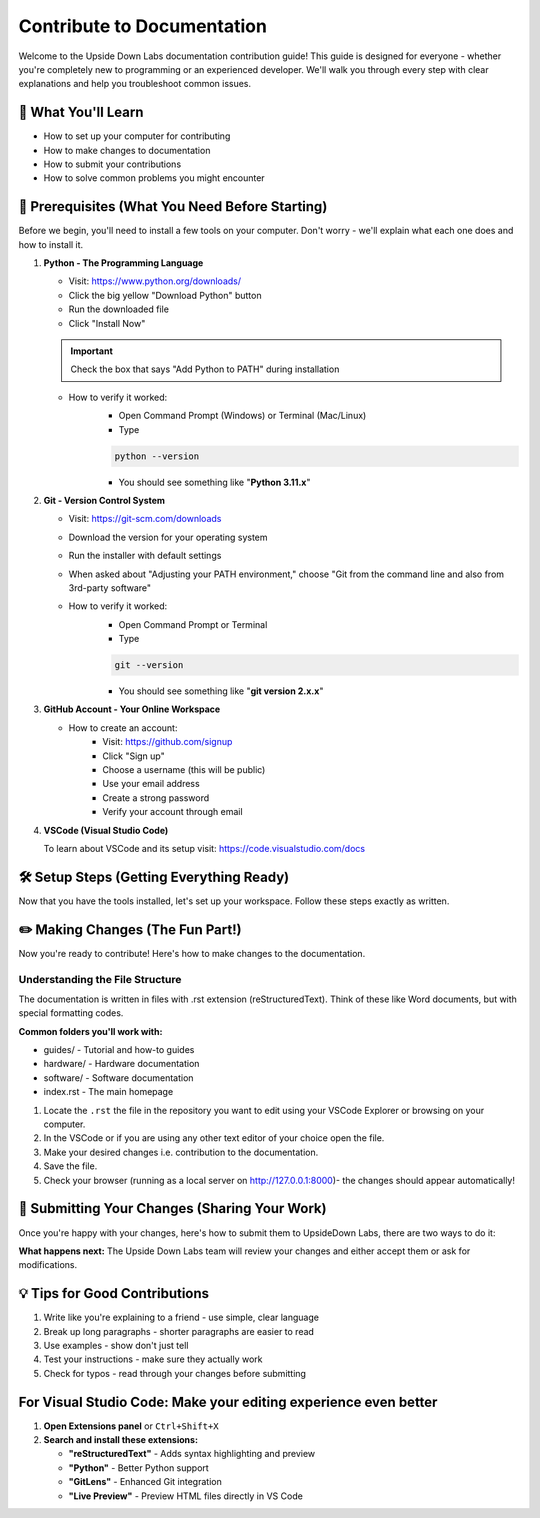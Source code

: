 .. _upsidedownlabs_contribute:

Contribute to Documentation
#############################

Welcome to the Upside Down Labs documentation contribution guide! This guide is designed for everyone - whether you're completely new to programming or an experienced developer. We'll walk you through every step with clear explanations and help you troubleshoot common issues.

🏫 What You'll Learn
=======================

- How to set up your computer for contributing
- How to make changes to documentation
- How to submit your contributions
- How to solve common problems you might encounter

📃 Prerequisites (What You Need Before Starting)
====================================================
Before we begin, you'll need to install a few tools on your computer. Don't worry - we'll explain what each one does and how to install it.

1. **Python - The Programming Language**

   - Visit: https://www.python.org/downloads/
   - Click the big yellow "Download Python" button
   - Run the downloaded file
   - Click "Install Now"

   .. important:: 
      Check the box that says "Add Python to PATH" during installation

   - How to verify it worked:
      * Open Command Prompt (Windows) or Terminal (Mac/Linux)
  
      * Type
  
      .. code-block:: bash
         
         python --version

      * You should see something like "**Python 3.11.x**"

2. **Git - Version Control System**

   - Visit: https://git-scm.com/downloads
   - Download the version for your operating system
   - Run the installer with default settings
   - When asked about "Adjusting your PATH environment," choose "Git from the command line and also from 3rd-party software"

   - How to verify it worked:
      * Open Command Prompt or Terminal
      * Type
  
      .. code-block:: bash
         
        git --version

      * You should see something like "**git version 2.x.x**"

3. **GitHub Account - Your Online Workspace**

   - How to create an account:
      - Visit: https://github.com/signup
      - Click "Sign up"
      - Choose a username (this will be public)
      - Use your email address
      - Create a strong password
      - Verify your account through email

4. **VSCode (Visual Studio Code)**
   
   .. dropdown:: Microsoft Store (Recommended for Windows)
      :open:

      1. **Open Microsoft Store**
   
         - Click the ``Windows Start`` button
         - Type "Microsoft Store" and press Enter
         - Or click the Microsoft Store icon in your taskbar

      2. **Search for Visual Studio Code**
   
         - Click the search box at the top
         - Type "Visual Studio Code"
         - Press Enter

      3. **Install VS Code**
   
         - Click on "Visual Studio Code" (published by Microsoft)
         - Click the "Get" or "Install" button
         - Wait for the download and installation to complete (usually 2-5 minutes)

      4. **Launch VS Code**
   
         - Click "Launch" when installation is complete
         - Or find "Visual Studio Code" in your Start menu

   .. dropdown:: Direct Download (For All Platforms)

      Visit Visual Studio Code Website: https://code.visualstudio.com/download

   To learn about VSCode and its setup visit: https://code.visualstudio.com/docs


🛠️ Setup Steps (Getting Everything Ready)
===============================================

Now that you have the tools installed, let's set up your workspace. Follow these steps exactly as written.

.. tab-set::

   .. tab-item:: Windows

      **Step 1:  Fork the Repository (Make Your Own Copy)**

      Think of "forking" like making a photocopy of a book so you can write notes in it without affecting the original.

      - **Login to your GitHub account** : https://github.com/login using the credentials you created earlier.
      - Now that you're logged into GitHub, you're ready to create your own copy of the documentation project.
      - **Visit the official repository:** https://github.com/upsidedownlabs/docs.upsidedownlabs.tech
      - **Click the Fork button** in the top-right corner of the page
      - GitHub will make a personal copy of the project in your account
      - You now have your own copy at ``github.com/YOUR-USERNAME/docs.upsidedownlabs.tech``

      **Step 2: Clone Your Fork (Download on Your Computer)**

      Now we'll download your forked copy to your computer so you can work on it, using Git on your computer, follow the step-by-step instructions given:
      You may also follow a detailed guide `GitHub for cloning <https://docs.github.com/en/repositories/creating-and-managing-repositories/cloning-a-repository>`_.

      1. Navigate where you want to store the project by opening File Explorer ``(Windows + E)``.
      2. **Right-click in the empty space** of in Documents or folder of your choice. We recommend using Documents Folder.
      3. Select **"Open in Terminal"** from the context menu and if you don't see this option, hold Shift while right-clicking.
    
      4. Now that you have a terminal open in your chosen directory, clone your fork repo by command i.e Download your fork to your computer:
      
         .. code-block:: bash

            git clone https://github.com/YOUR-USERNAME/docs.upsidedownlabs.tech

         Replace **YOUR-USERNAME** with your actual GitHub username!
         
         **What happens:** Git will create a new folder called ``docs.upsidedownlabs.tech`` in your current location.

      5. Once cloning is done, enter the following command, it will open Visual Studio Code with all the ``docs.upsidedownlabs.tech`` folder:

         .. code-block:: bash

            code ./docs.upsidedownlabs.tech

        
      **Step 3: Creating virtual environment (Isolated Workspace)**
      
      A virtual environment is like creating a separate workspace for this project so it doesn't interfere with other Python projects on your computer.
      
      Now we'll create and activate the virtual environment using VS Code's integrated terminal:

      6. In the VS Code terminal, create the virtual environment:

         .. code-block:: bash

            py -m venv .venv
            
      7. Activate the virtual environment:

         .. code-block:: bash

            .venv\Scripts\activate
         
      .. dropdown:: Troubleshooting
         :icon: alert
    
         You may get an execution policy error if scripts are restricted. 
         To fix this;
            1. Close your current Command Prompt.
            2. Run Windows PowerShell or Command Prompt as "Run as Administrator".
            3. Run this command:
               
               .. code-block:: bash
                  
                  Set-ExecutionPolicy Unrestricted -Scope Process
            4. Then type **Y** and hit Enter.
            5. Navigate back to project folder (docs.upsidedownlabs.tech) and paste the folder file path:
               
               .. code-block:: bash

                  cd <FILE-PATH>

            6. Try activating again:
               
               .. code-block:: bash

                  .venv\Scripts\activate
         
         **How to know it worked:** You should see (.venv) at the beginning of your command prompt line.

      **Step 4: Install Dependencies (Required Tools)**
      
      Dependencies are like ingredients for a recipe - the documentation system needs specific tools to work.

      .. code-block:: bash

         pip install -r requirements.txt
      
      What this does: Downloads and installs all the tools needed to build the documentation.
      
      .. dropdown:: Troubleshooting
         :icon: alert

         If you get an error:
         Try this instead:

         .. code-block:: bash
            
            python -m pip install -r requirements.txt

      **Step 5: Build and Preview the Documentation**

      Now let's see the documentation website running on your computer!

      8.  Install Python from the official website if not already installed.
      9.  Build the documentation:

      .. code-block:: bash
         
         sphinx-autobuild . .build
      
      **What you should see:**

      - The command will show some text and then say something like "Serving on http://127.0.0.1:8000"
      - Open your web browser and go to http://127.0.0.1:8000
      - You should see the Upside Down Labs documentation website!

      .. note::

         - Run this command if recent updates are not visible, this will clean the cache memory and rebuild the documentation.
         
         .. code-block:: bash

            .\make.bat clean
         
         - **Stop live server**: In VSCode terminal, press ``Ctrl+C``.
         
         - If the above command doesn't work to clean the cache use; **Remove build directory** in VSCode terminal:

         .. code-block:: bash

            rmdir /s/q .build


   .. tab-item:: Linux

      To do.


✏️ Making Changes (The Fun Part!)
===================================

Now you're ready to contribute! Here's how to make changes to the documentation.

Understanding the File Structure
^^^^^^^^^^^^^^^^^^^^^^^^^^^^^^^^^^^^
The documentation is written in files with .rst extension (reStructuredText). Think of these like Word documents, but with special formatting codes.

**Common folders you'll work with:**

- guides/ - Tutorial and how-to guides
- hardware/ - Hardware documentation
- software/ - Software documentation
- index.rst - The main homepage


1. Locate the ``.rst`` the file in the repository you want to edit using your VSCode Explorer or browsing on your computer.
2. In the VSCode or if you are using any other text editor of your choice open the file.
3. Make your desired changes i.e. contribution to the documentation. 
4. Save the file.
5. Check your browser (running as a local server on http://127.0.0.1:8000)- the changes should appear automatically!

💾 Submitting Your Changes (Sharing Your Work)
===============================================

Once you're happy with your changes, here's how to submit them to UpsideDown Labs, there are two ways to do it:

.. tab-set::

   .. tab-item:: Using Command Line

      **Step 1: Save Your Changes to Git**

      - Check what files you changed:

      .. code-block:: bash

         git status

      - Add your changes:

      .. code-block:: bash

         git add .

      - Commit your changes with a message (Write a brief description of what you changed):

      .. code-block:: bash

         git commit -m "Improve installation instructions for beginners"



      **Step 2: Upload to GitHub**

      .. code-block:: bash
         
         git push origin main

      **Step 3: Create a Pull Request**

      - Go to your fork on GitHub (github.com/YOUR-USERNAME/docs.upsidedownlabs.tech)
      - Click "Compare & pull request" (this button appears after you push changes)
      - Write a title and description explaining what you changed and why
      - Click "Create pull request"
   
   .. tab-item:: Using GUI

      **Steps to Commit and Push using VS Code GUI**

      After you have made all the changes and contributions to documentation **Save your changes ``Ctrl + S``**.

      **Step 1: Open the Source Control panel**
      
      - Click the Source Control icon on the left sidebar (looks like a branch icon) or press ``Ctrl + Shift + G``.

      **Step 2: Stage your changes**
      
      - You’ll see a list of changed files.
      - Hover over the file and click the plus icon (+) to stage it or click **"Stage All Changes"** at the top.

      **Step 3: Write a commit message**
      - Type a message in the box at the top that says **"Message"** (press ``Ctrl+Enter`` to commit on 'main'). It's mandatory to write a message.  
         
      Example:
      ::
         Update README and fix typos

      **Step 4: Commit your changes**

      - Press ``Ctrl + Enter`` OR click the ✅ checkmark icon at the top of the Source Control panel.

      **Step 5: Push to GitHub**
      
      - In the bottom status bar or top right of Source Control, click the **"… menu" (More Actions) > "Push"** or click the **"Synchronize Changes"** icon 🔄 in the bottom left.

      **VS Code will push your commit to GitHub.**

      **For the First Time? You Might Be Prompted to Sign In**
      
      If this is your first time using GitHub with VS Code, it may ask you to:

      - Sign in with GitHub
      - Authorize VS Code to access your repos
      - Configure your Git username/email (it may guide you through it).



**What happens next:** The Upside Down Labs team will review your changes and either accept them or ask for modifications.


💡 Tips for Good Contributions
=================================

1. Write like you're explaining to a friend - use simple, clear language
2. Break up long paragraphs - shorter paragraphs are easier to read
3. Use examples - show don't just tell
4. Test your instructions - make sure they actually work
5. Check for typos - read through your changes before submitting

For Visual Studio Code: Make your editing experience even better
=====================================================================

1. **Open Extensions panel** or ``Ctrl+Shift+X``
2. **Search and install these extensions:**
   
   - **"reStructuredText"** - Adds syntax highlighting and preview
   - **"Python"** - Better Python support
   - **"GitLens"** - Enhanced Git integration
   - **"Live Preview"** - Preview HTML files directly in VS Code